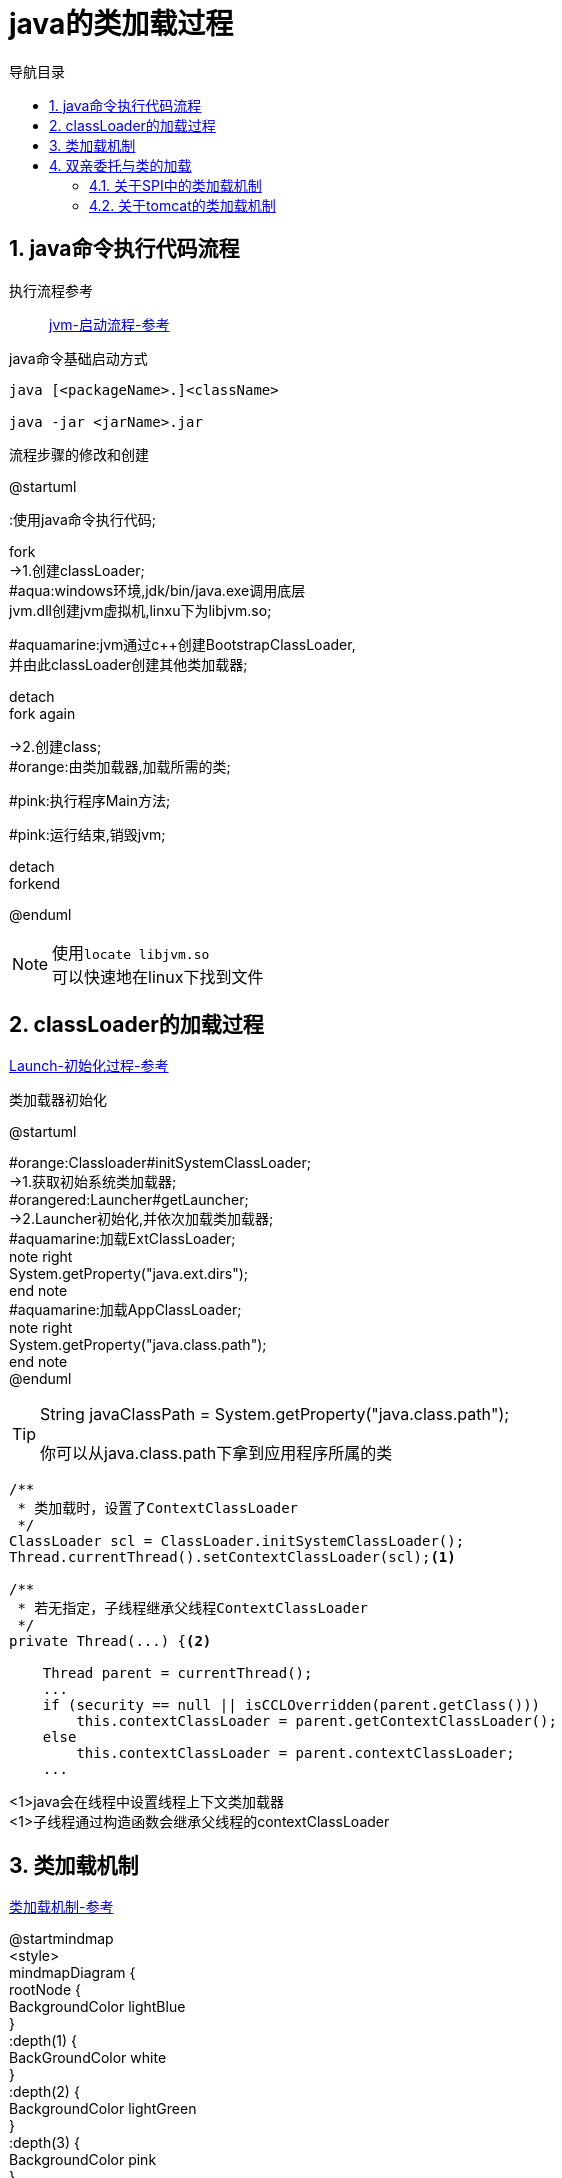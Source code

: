 = java的类加载过程
:doctype: book
:encoding: utf-8
:lang: zh-cn
:toc: left
:toc-title: 导航目录
:toclevels: 4
:sectnums:
:sectanchors:

:hardbreaks:
:experimental:
:icons: font

pass:[<link rel="stylesheet" href="https://cdnjs.cloudflare.com/ajax/libs/font-awesome/4.7.0/css/font-awesome.min.css">]

== java命令执行代码流程

执行流程参考::
https://my.oschina.net/vbird/blog/1510800[jvm-启动流程-参考]

.java命令基础启动方式
[source]
----
java [<packageName>.]<className>

java -jar <jarName>.jar
----

.流程步骤的修改和创建
[plantuml,01-image/java_start.png,width=60%]
--
@startuml

:使用java命令执行代码;

fork
->1.创建classLoader;
#aqua:windows环境,jdk/bin/java.exe调用底层
jvm.dll创建jvm虚拟机,linxu下为libjvm.so;

#aquamarine:jvm通过c++创建BootstrapClassLoader,
并由此classLoader创建其他类加载器;

detach
fork again

->2.创建class;
#orange:由类加载器,加载所需的类;

#pink:执行程序Main方法;

#pink:运行结束,销毁jvm;

detach
forkend

@enduml
--

[NOTE]
====
使用kbd:[locate libjvm.so]
可以快速地在linux下找到文件
====

== classLoader的加载过程
https://blog.csdn.net/chaofanwei2/article/details/51335278[Launch-初始化过程-参考]

.类加载器初始化
[plantuml,01-image/launcher_init.png,width=60%]
--
@startuml

#orange:Classloader#initSystemClassLoader;
->1.获取初始系统类加载器;
#orangered:Launcher#getLauncher;
->2.Launcher初始化,并依次加载类加载器;
#aquamarine:加载ExtClassLoader;
note right
System.getProperty("java.ext.dirs");
end note
#aquamarine:加载AppClassLoader;
note right
System.getProperty("java.class.path");
end note
@enduml
--

[TIP]
====
String javaClassPath = System.getProperty("java.class.path");

你可以从java.class.path下拿到应用程序所属的类

====

====
[source,java]
----

/**
 * 类加载时，设置了ContextClassLoader
 */
ClassLoader scl = ClassLoader.initSystemClassLoader();
Thread.currentThread().setContextClassLoader(scl);<1>

/**
 * 若无指定，子线程继承父线程ContextClassLoader
 */
private Thread(...) {<2>
    
    Thread parent = currentThread();
    ...
    if (security == null || isCCLOverridden(parent.getClass()))
        this.contextClassLoader = parent.getContextClassLoader();
    else
        this.contextClassLoader = parent.contextClassLoader;
    ...
----
<1>java会在线程中设置线程上下文类加载器
<1>子线程通过构造函数会继承父线程的contextClassLoader
====

== 类加载机制
https://juejin.cn/post/6844903564804882445[类加载机制-参考]

[plantuml,01-image/load_class_process.png]
--
@startmindmap
<style>
mindmapDiagram {
    rootNode {
        BackgroundColor lightBlue
    }
    :depth(1) {
      BackGroundColor white
    }
    :depth(2) {
        BackgroundColor lightGreen
    }
    :depth(3) {
        BackgroundColor pink
    }
}
</style>

* 类的加载过程
** 加载
*** 查找和导入Class文件\n使用时加载
** 链接
*** 把类的二进制数据合并到JRE中
*** 验证
**** 检查载入Class文件数据的正确性
*** 准备
**** 给类的静态变量分配内存，并赋予默认值
*** 解析
**** 符号引用转为直接引用\n静态方法(static method)转换为静态链接
** 初始化
*** 对类的静态变量初始化为指定的值，执行静态代码块

@endmindmap
--

.加载阶段
****
相对于类的加载过程的其他阶段，加载阶段是开发期相对来说可控性比较强，该阶段既可以使用系统提供的类加载器完成，也可以由用户自定义的类加载器来完成，开发人员可以通过定义自己的类加载器去控制字节流的获取方式
****

== 双亲委托与类的加载

推荐阅读::
https://juejin.cn/post/6844903550300979214[]

SPI的理解::
https://www.cnblogs.com/xrq730/p/11440174.html[]

=== 关于SPI中的类加载机制

通过线程上下文类加载器,SPI可以从AppClassLoader拿到对应的服务子类;

=== 关于tomcat的类加载机制

不同目录下的jar包的共享与隔离

image::01-image/tomcat_class_loader.png[]


